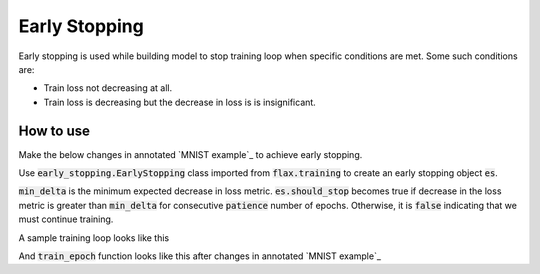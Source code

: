 Early Stopping
=============================
Early stopping is used while building model to stop training loop when specific conditions are met. Some such conditions are:

* Train loss not decreasing at all.
* Train loss is decreasing but the decrease in loss is is insignificant.

How to use
-----------------------------

Make the below changes in annotated  `MNIST example`_ to achieve early stopping.

.. testsetup::

  # Required (hidden) code for the templates in documnetation to work
  import jax

  rng = jax.random.PRNGKey(0)
  rng, init_rng = jax.random.split(rng)
  num_epochs = 0

  def train_epoch(state, train_ds, batch_size, epoch, input_rng, es):
    """ this is dummy train function """
    if es:
      return state, es
    return state


Use :code:`early_stopping.EarlyStopping` class imported from :code:`flax.training` to create an early stopping object :code:`es`.

:code:`min_delta` is the minimum expected decrease in loss metric. 
:code:`es.should_stop` becomes true if decrease in the loss metric is greater than :code:`min_delta` for consecutive :code:`patience` number of epochs. 
Otherwise, it is :code:`false` indicating that we must continue training.


A sample training loop looks like this

.. codediff:: 
  :title_left: With early stopping
  :title_right: Without early stopping

  from flax.training import early_stopping

  # instantiate
  es = early_stopping.EarlyStopping(min_delta=0.2, patience=2)
  
  for epoch in range(1, num_epochs + 1):
    # Use a separate PRNG key to permute image data during shuffling
    rng, input_rng = jax.random.split(rng)
    # Run an optimization step over a training batch
    # the global `es` is overwritten with the lates
    state, es = train_epoch(state, train_ds, batch_size, epoch, input_rng, es)
    
    if es.should_stop:
      # stop the training loop
      break 
  ---
  for epoch in range(1, num_epochs + 1):
    # Use a separate PRNG key to permute image data during shuffling
    rng, input_rng = jax.random.split(rng)
    # Run an optimization step over a training batch
    state = train_epoch(state, train_ds, batch_size, epoch, input_rng)


And :code:`train_epoch` function looks like this after changes in annotated  `MNIST example`_


.. codediff:: 
  :title_left: With early stopping
  :title_right: Without early stopping

  def train_epoch(state, train_ds, batch_size, epoch, rng, es):
    """Train for a single epoch."""
    train_ds_size = len(train_ds['image'])
    steps_per_epoch = train_ds_size // batch_size

    perms = jax.random.permutation(rng, train_ds_size)
    perms = perms[:steps_per_epoch * batch_size]  # skip incomplete batch
    perms = perms.reshape((steps_per_epoch, batch_size))
    batch_metrics = []
    for perm in perms:
      batch = {k: v[perm, ...] for k, v in train_ds.items()}
      state, metrics = train_step(state, batch)
      batch_metrics.append(metrics)

    # compute mean of metrics across each batch in epoch.
    batch_metrics_np = jax.device_get(batch_metrics)
    epoch_metrics_np = {
        k: np.mean([metrics[k] for metrics in batch_metrics_np])
        for k in batch_metrics_np[0]}

    print('train epoch: %d, loss: %.4f, accuracy: %.2f' % (
        epoch, epoch_metrics_np['loss'], epoch_metrics_np['accuracy'] * 100))

    #  early stopping check after very epoch
    # note: `did_improve` means decrease in metric score. Not increase in metric score.
    did_improve, es = es.update(epoch_metrics_np['loss'])

    return state, es
  ---
  def train_epoch(state, train_ds, batch_size, epoch, rng):
    """Train for a single epoch."""
    train_ds_size = len(train_ds['image'])
    steps_per_epoch = train_ds_size // batch_size

    perms = jax.random.permutation(rng, train_ds_size)
    perms = perms[:steps_per_epoch * batch_size]  # skip incomplete batch
    perms = perms.reshape((steps_per_epoch, batch_size))
    batch_metrics = []
    for perm in perms:
      batch = {k: v[perm, ...] for k, v in train_ds.items()}
      state, metrics = train_step(state, batch)
      batch_metrics.append(metrics)

    # compute mean of metrics across each batch in epoch.
    batch_metrics_np = jax.device_get(batch_metrics)
    epoch_metrics_np = {
        k: np.mean([metrics[k] for metrics in batch_metrics_np])
        for k in batch_metrics_np[0]}

    print('train epoch: %d, loss: %.4f, accuracy: %.2f' % (
        epoch, epoch_metrics_np['loss'], epoch_metrics_np['accuracy'] * 100))

    return state
